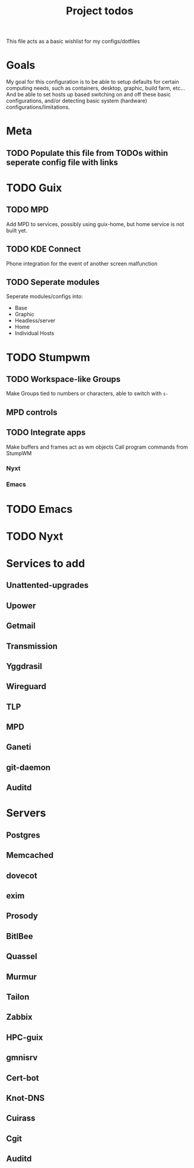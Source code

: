 #+title: Project todos
This file acts as a basic wishlist for my configs/dotfiles

* Goals
My goal for this configuration is to be able to setup defaults for certain computing needs, such as containers, desktop, graphic, build farm, etc...
And be able to set hosts up based switching on and off these basic configurations, and/or detecting basic system (hardware) configurations/limitations. 
* Meta
** TODO Populate this file from TODOs within seperate config file with links

* TODO Guix

** TODO MPD
Add MPD to services, possibly using guix-home, but home service is not built yet.

** TODO KDE Connect
Phone integration for the event of another screen malfunction

** TODO Seperate modules
Seperate modules/configs into:
- Base
- Graphic
- Headless/server
- Home
- Individual Hosts

* TODO Stumpwm

** TODO Workspace-like Groups
Make Groups tied to numbers or characters, able to switch with ~s-~

** MPD controls

** TODO Integrate apps
Make buffers and frames act as wm objects
Call program commands from StumpWM
*** Nyxt

*** Emacs

* TODO Emacs
* TODO Nyxt 
* Services to add

** Unattented-upgrades

** Upower

** Getmail

** Transmission

** Yggdrasil

** Wireguard

** TLP

** MPD

** Ganeti

** git-daemon

** Auditd

* Servers

** Postgres

** Memcached

** dovecot

** exim

** Prosody

** BitlBee

** Quassel

** Murmur

** Tailon

** Zabbix

** HPC-guix

** gmnisrv

** Cert-bot

** Knot-DNS

** Cuirass

** Cgit

** Auditd
